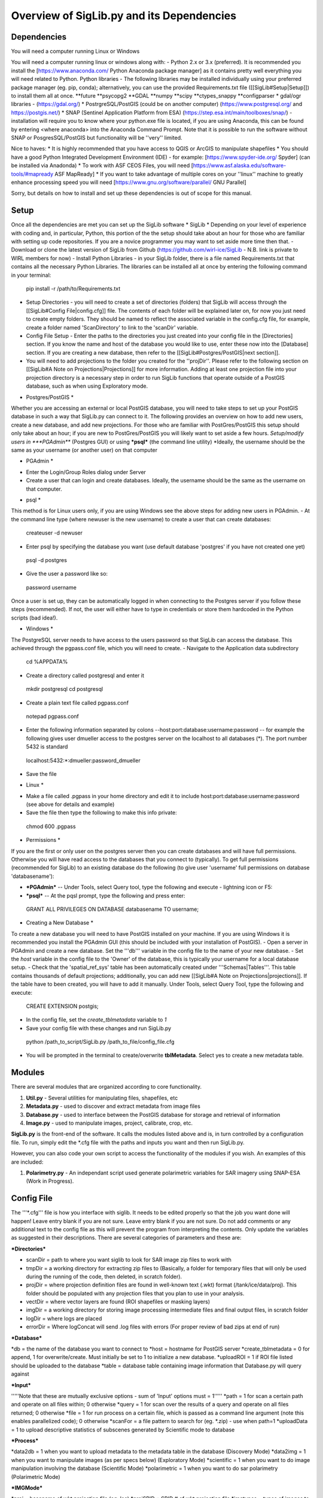 Overview of SigLib.py and its Dependencies
==========================================

Dependencies
------------

You will need a computer running Linux or Windows

You will need a computer running linux or windows along with:
- Python 2.x or 3.x (preferred).  It is recommended you install the [https://www.anaconda.com/ Python Anaconda package manager] as it contains pretty well everything you will need related to Python. 
Python libraries - The following libraries may be installed individually using your preferred package manager (eg. pip, conda); alternatively, you can use the provided Requirements.txt file ([[SigLib#Setup|Setup]]) to install them all at once.
**future
**psycopg2
**GDAL
**numpy
**scipy
**ctypes_snappy
**configparser
* gdal/ogr libraries - (https://gdal.org/)
* PostrgreSQL/PostGIS (could be on another computer) (https://www.postgresql.org/ and https://postgis.net/)
* SNAP (Sentinel Application Platform from ESA) (https://step.esa.int/main/toolboxes/snap/) - installation will require you to know where your python.exe file is located, if you are using Anaconda, this can be found by entering <where anaconda> into the Anaconda Command Prompt.
Note that it is possible to run the software without SNAP or PosgresSQL/PostGIS but functionality will be ''very'' limited.  

Nice to haves:
* It is highly recommended that you have access to QGIS or ArcGIS to manipulate shapefiles
* You should have a good Python Integrated Development Environment (IDE) - for example: [https://www.spyder-ide.org/ Spyder] (can be installed via Anadonda) 
* To work with ASF CEOS Files, you will need [https://www.asf.alaska.edu/software-tools/#mapready ASF MapReady]
* If you want to take advantage of multiple cores on your ''linux'' machine to greatly enhance processing speed you will need [https://www.gnu.org/software/parallel/ GNU Parallel]

Sorry, but details on how to install and set up these dependencies is out of scope for this manual.

Setup
-----

Once all the dependencies are met you can set up the SigLib software
* SigLib *
Depending on your level of experience with coding and, in particular, Python, this portion of the the setup should take about an hour for those who are familiar with setting up code repositories. If you are a novice programmer you may want to set aside more time then that.
- Download or clone the latest version of SigLib from Github (https://github.com/wirl-ice/SigLib - N.B. link is private to WIRL members for now)
- Install Python Libraries - in your SigLib folder, there is a file named Requirements.txt that contains all the necessary Python Libraries. The libraries can be installed all at once by entering the following command in your terminal:
 pip install -r /path/to/Requirements.txt
- Setup Directories - you will need to create a set of directories (folders) that SigLib will access through the [[SigLib#Config File|config.cfg]] file. The contents of each folder will be explained later on, for now you just need to create empty folders. They should be named to reflect the associated variable in the config.cfg file, for example, create a folder named 'ScanDirectory' to link to the 'scanDir' variable.
- Config File Setup - Enter the paths to the directories you just created into your config file in the [Directories] section. If you know the name and host of the database you would like to use, enter these now into the [Database] section. If you are creating a new database, then refer to the [[SigLib#Postgres/PostGIS|next section]].
- You will need to add projections to the folder you created for the ''projDir''. Please refer to the following section on [[SigLib#A Note on Projections|Projections]] for more information. Adding at least one projection file into your projection directory is a necessary step in order to run SigLib functions that operate outside of a PostGIS database, such as when using Exploratory mode.

* Postgres/PostGIS *
Whether you are accessing an external or local PostGIS database, you will need to take steps to set up your PostGIS database in such a way that SigLib.py can connect to it. The following provides an overview on how to add new users, create a new database, and add new projections. For those who are familiar with PostGres/PostGIS this setup should only take about an hour; if you are new to PostGres/PostGIS you will likely want to set aside a few hours.
*Setup/modify users in ***PGAdmin*** (Postgres GUI) or using ***psql*** (the command line utility)
*Ideally, the username should be the same as your username (or another user) on that computer

* PGAdmin * 
- Enter the Login/Group Roles dialog under Server
- Create a user that can login and create databases. Ideally, the username should be the same as the username on that computer.

* psql *
This method is for Linux users only, if you are using Windows see the above steps for adding new users in PGAdmin. 
- At the command line type (where newuser is the new username) to create a user that can create databases: 
 createuser -d newuser
- Enter psql by specifying the database you want (use default database 'postgres' if you have not created one yet)
 psql -d postgres
- Give the user a password like so: 
 \password username

Once a user is set up, they can be automatically logged in when connecting to the Postgres server if you follow these steps (recommended). If not, the user will either have to type in credentials or store them hardcoded in the Python scripts (bad idea!). 

* Windows *
The PostgreSQL server needs to have access to the users password so that SigLib can access the database. This achieved through the pgpass.conf file, which you will need to create. 
- Navigate to the Application data subdirectory
 cd %APPDATA%
- Create a directory called postgresql and enter it
 mkdir postgresql
 cd postgresql
- Create a plain text file called pgpass.conf
 notepad pgpass.conf
- Enter the following information separated by colons --host:port:database:username:password -- for example the following gives user dmueller access to the postgres server on the localhost to all databases (*).  The port number 5432 is standard
 localhost:5432:*:dmueller:password_dmueller
- Save the file

* Linux *
- Make a file called .pgpass in your home directory and edit it to include host:port:database:username:password (see above for details and example)
- Save the file then type the following to make this info private: 
 chmod 600 .pgpass 

* Permissions *

If you are the first or only user on the postgres server then you can create databases and will have full permissions.  Otherwise you will have read access to the databases that you connect to (typically). To get full permissions (recommended for SigLib) to an existing database do the following (to give user 'username' full permissions on database 'databasename'): 

- ***PGAdmin*** -- Under Tools, select Query tool, type the following and execute - lightning icon or F5:
- ***psql*** -- At the pqsl prompt, type the following and press enter: 
 GRANT ALL PRIVILEGES ON DATABASE databasename TO username;

* Creating a New Database * 
To create a new database you will need to have PostGIS installed on your machine. If you are using Windows it is recommended you install the PGAdmin GUI (this should be included with your installation of PostGIS).
- Open a server in PGAdmin and create a new database. Set the '''db''' variable in the config file to the name of your new database. 
- Set the *host* variable in the config file to the 'Owner' of the database, this is typically your username for a local database setup.
- Check that the 'spatial_ref_sys' table has been automatically created under '''Schemas|Tables'''. This table contains thousands of default projections; additionally, you can add new [[SigLib#A Note on Projections|projections]]. If the table have to been created, you will have to add it manually. Under Tools, select Query Tool, type the following and execute:
 CREATE EXTENSION postgis;
- In the config file, set the *create_tblmetadata* variable to *1*
- Save your config file with these changes and run SigLib.py
 python /path_to_script/SigLib.py /path_to_file/config_file.cfg
- You will be prompted in the terminal to create/overwrite **tblMetadata**. Select yes to create a new metadata table.

Modules
-------

There are several modules that are organized according to core
functionality.

#. **Util.py** - Several utilities for manipulating files,
   shapefiles, etc
#. **Metadata.py** - used to discover and extract metadata from image
   files
#. **Database.py** - used to interface between the PostGIS database for
   storage and retrieval of information
#. **Image.py** - used to manipulate images, project, calibrate, crop,
   etc.

**SigLib.py** is the front-end of the software. It calls the modules
listed above and is, in turn controlled by a configuration file. To run,
simply edit the \*.cfg file with the paths and inputs you want and then
run SigLib.py.

However, you can also code your own script to access the functionality
of the modules if you wish. An examples of this are included:

#. **Polarimetry.py** - An independant script used generate polarimetric variables for SAR imagery using SNAP-ESA (Work in Progress).

Config File
-----------

The '''*.cfg''' file is how you interface with siglib. It needs to be edited properly so that the job you want done will happen!  Leave entry blank if you are not sure. Leave entry blank if you are not sure. Do not add comments or any additional text to the config file as this will prevent the program from interpreting the contents. Only update the variables as suggested in their descriptions. There are several categories of parameters and these are: 

***Directories***

* scanDir = path to where you want siglib to look for SAR image zip files to work with
* tmpDir = a working directory for extracting zip files to (Basically, a folder for temporary files that will only be used during the running of the code, then deleted, in scratch folder). 
* projDir = where projection definition files are found in well-known text (.wkt) format (/tank/ice/data/proj). This folder should be populated with any projection files that you plan to use in your analysis.
* vectDir = where vector layers are found (ROI shapefiles or masking layers)
* imgDir = a working directory for storing image processing intermediate files and final output files, in scratch folder
* logDir = where logs are placed
* errorDir = Where logConcat will send .log files with errors (For proper review of bad zips at end of run)

***Database***

*db = the name of the database you want to connect to
*host = hostname for PostGIS server
*create_tblmetadata =  0 for append, 1 for overwrite/create. Must initially be set to 1 to initialize a new database.
*uploadROI = 1 if ROI file listed should be uploaded to the database
*table = database table containing image information that Database.py will query against

***Input***

'''''Note that these are mutually exclusive options - sum of 'Input' options must = 1'''''
*path = 1 for scan a certain path and operate on all files within; 0 otherwise
*query = 1 for scan over the results of a query and operate on all files returned; 0 otherwise
*file = 1 for run process on a certain file, which is passed as a command line argument (note this enables parallelized code); 0 otherwise 
*scanFor = a file pattern to search for (eg. *.zip)  - use when path=1
*uploadData = 1 to upload descriptive statistics of subscenes generated by Scientific mode to database

***Process***

*data2db = 1 when you want to upload metadata to the metadata table in the database (Discovery Mode)
*data2img = 1 when you want to manipulate images (as per specs below) (Exploratory Mode)
*scientific = 1 when you want to do image manipulation involving the database (Scientific Mode)
*polarimetric = 1 when you want to do sar polarimetry (Polarimetric Mode)

***IMGMode***

*proj = basename of wkt projection file (eg. lcc)
*projSRID = SRID # of wkt projection file
*imgtypes = types of images to process 
*imgformat = File format for output imagery (gdal convention)
*roi = name of ROI Shapefile for Discovery or Scientific modes, stored in your ''vectDir'' folder
*roiprojSRID = Projection of ROI as an SRID for use by PostgreSQL (see '[[SigLib#A Note on Projections|A Note on Projections]]' for instructions on finding your SRID and ensuring it is available within your PostGIS database)
*mask = a polygon shapefile (one feature) to mask image data with (eg. /tank/ice/data/vector/CIS_Vectors/coast_poly.shp)
*crop = nothing for no cropping, or four space-delimited numbers, upper-left and lower-right corners (in proj above) that denote a crop area: ul_x ul_y lr_x lr_y 
*spatialrel = ST_Contains (Search for images that fully contain the roi polygon) or ST_Intersects (Search for images that merely intersect with the roi)
*elevationCorrection = the desired elevation (in meters) to georeference the tie-points. Enter an integer value (eg, 0, 100, 500). For example, when studying coastlines, the elevation of the study region is '''0'''. Leave blank to use the default georeferencing scheme (using average elevation of tie-points).

Using a Config in an IDE
------------------------

You can run SigLib inside an integrated development environment (Spyder,
IDLE, etc) or at the command line. In either case you must specify the
configuration file you wish to use:

``python /path_to_script/SigLib.py/ path_to_file/config_file.cfg``

Dimgname Convention
-------------------

“The nice thing about standards is that there are so many to chose from”
(A. Tannenbaum), but this gets annoying when you pull data from MDA,
CSA, CIS, PDC, ASF and they all use different file naming conventions.
So Derek made this problem worse with his own 'standard image naming
convention' called **dimgname**. All files
processed by SigLib get named as follows, which is good for:

-  sorting on date (that is the most important characteristic of an
   image besides where the image is - and good luck conveying that
   simply in a file name).
-  viewing in a list (because date is first, underscores keep the names
   tidy in a list - you can look down to see the different beams,
   satellites, etc.)
-  extensibility - you can add on to the file name as needed - add a
   subscene or whatever on the end, it will sort and view the same as
   before.
-  extracting metadata from the name (in a program or spreadsheet just
   parse on "\_")

Template: date\_time\_sat\_beam\_data\_proj.ext

Example: 20080630\_225541\_r1\_scwa\_\_hh\_s\_lcc.tif

Table: **dimgname fields**

+------------+---------------------------------------------------------------+--------------------------------------------------------+---------+
| Position   | Meaning                                                       | Example                                                | Chars   |
+============+===============================================================+========================================================+=========+
|    Date    | year month day                                                | 20080630                                               | 8       |
+------------+---------------------------------------------------------------+--------------------------------------------------------+---------+
|    Time    | hour min sec                                                  | 225541                                                 | 6       |
+------------+---------------------------------------------------------------+--------------------------------------------------------+---------+
|    Sat     | satellite/platform/sensor                                     | r1,r2,e1,en                                            | 2       |
+------------+---------------------------------------------------------------+--------------------------------------------------------+---------+
|    Beam    | beam for SAR, band combo for optical                          | st1\_\_,scwa\_,fqw20\_,134\_\_                         | 5       |
+------------+---------------------------------------------------------------+--------------------------------------------------------+---------+
|    Band    | pol for SAR, meaning of beam for optical (tc = true colour)   | hh, hx, vx, vv, hv, qp                                 | 2       |
+------------+---------------------------------------------------------------+--------------------------------------------------------+---------+
|    Data    | what is represented (implies a datatype to some extent)       | a= amplitude, s=sigma, t=incidence,n=NESZ, o=optical   | 1       |
+------------+---------------------------------------------------------------+--------------------------------------------------------+---------+
|    Proj    | projection                                                    | nil, utm, lcc, aea                                     | 3       |
+------------+---------------------------------------------------------------+--------------------------------------------------------+---------+
|    Ext     | file extension                                                | tif, rrd, aux, img                                     | 3       |
+------------+---------------------------------------------------------------+--------------------------------------------------------+---------+

ROI.shp format
--------------

The ROI.shp or Region Of Interest shapefile is what you need to extract
data. Basically it denotes *where* and *when* you want information. It
has to have certain fields to work properly. There are two basic
formats, based on whether you are using the **Discovery** or
**Scientific** mode. If you are interested in 1) finding out what
scenes/images might be available to cover an area or 2) generating
images over a given area then use the *Discovery* format. If you have
examined the images already and have digitized polygons of areas that
you want to analyze (find statistics), then make sure those polygons are
stored in a shapefile using the *Scientific* format. In either case you
must have the fields that are required for *Both* formats in the table
below. You can add whatever other fields you wish and some suggestions
are listed below as *Optional*.

The two fields which are required for both Discovery or Scientific mode
use may be confusing, so here are some further details with examples.

-  OBJ - this is a unique identifier for a given area or object
   (polygon) that you are interested in getting data for.
-  INSTID - A way to track OBJ that is repeatedly observed over time
   (moving ice island, a lake during fall every year for 5 years). [If
   it doesn't repeat just put '0']


A Note on Projections:
----------------------

SigLib uses projections in two ways; either as .wkt files during image processing outside the database, or SRID values when using PostgreSQL/PostGIS. For when Database.py is not being used, projections should be downloaded as .wkt files from spatialreference.org and placed into a projection directory. If using Database.py functionality, make sure the spatial_ref_sys table is defined in your database. This table has a core of over 3000 spatial reference systems ready to use, but custom projections can be added very easily! 

To add a custom spatial reference, download the desired projection in "PostGIS spatial_ref_sys INSERT statement" format from spatialreference.org. This option is an sql executable that can be run within PostgreSQL to add the desired projection into the spatial_ref_sys table. 


Example workflow:
-----------------

You could be interested in lake freeze-up in the Yukon, drifting ice
islands, or soil moisture in southern Ontario farm fields. First you
will want to find out what data are available, retrieve zip files and
generate imagery to look at. In this case use the *Discovery* format.
Each lake, region that ice islands drift through or agricultural area
that you want to study would be given a unique OBJ. If you have only one
time period in mind for each, then INSTID would be '0' in all cases. If
however, you want to look at each lake during several autumns, ice
islands as they drift or farm fields after rain events, then each OBJ
will have several rows in your shapefile with a different FROMDATE and
TODATE. Then for each new row with the same OBJ, you must modify the
INSTID such that a string that is composed of OBJ+INSTID is unique
across your shapefile. This is what is done internally by SigLib and a
new field is generated called INST (in the PostGIS database). Note that
the FROMDATE and TODATE will typically be different for each OBJ+INSTID
combination.

If you know what imagery is available already, or if you have digitized
specific areas corresponding where you want to quantify backscatter (or
image noise, incidence angle, etc), then you should use the *Scientific*
format. In this case, the principles are the same as in the *Discovery*
mode but your concept of what an OBJ might be, will be different.
Depending on the study goals, you may want backscatter from the entire
lake, in which case your OBJ would be the same as in *Discovery* mode,
however, the INSTID must be modified such that there is a unique
OBJ+INSTID for each image (or image acquisition time) you want to
retrieve data for. The scientific OBJ should change when you are hand
digitizing a specific subsample from each OBJ from the *Discovery* mode.
For example:

-  within each agricultural area you may want to digitize particular
   fields;
-  instead of vast areas to look for ice islands you have actually
   digitized each one at a precise location and time

Build your *Scientific* ROI shapefile with the field IMGREF for each
unique OBJ+INSTID instead of the FROMDATE and TODATE. By placing the
dimgname of each image you want to look at in the IMGREF field, SigLib
can pull out the date and time and populate the DATEFROM and DATETO
fields automatically. Hint: the INSTID could be IMGREF if you wished
(since there is no way an OBJ would be in the same image twice).

Once you complete your ROI.shp you can name it whatever you like (just
don't put spaces in the filename, since that causes problems).

Table: **ROI.shp fields**

+---------------+------------+-------------------------------------------------------------------------------------------------------+------------------------------------------------+--------------+
| Field         | Var. Type  | Description                                                                                           | Example                                        | ROI Format   |
+===============+============+=======================================================================================================+================================================+==============+
|    OBJ        | String     | A unique identifier for each polygon object you are interested in                                     | 00001, 00002                                   | Both         |
+---------------+------------+-------------------------------------------------------------------------------------------------------+------------------------------------------------+--------------+
|    INSTID     | String     | An iterator for each new row of the same OBJ                                                          | 0,1,2,3,4                                      | Both         |
+---------------+------------+-------------------------------------------------------------------------------------------------------+------------------------------------------------+--------------+
|    FROMDATE   | String     | ISO Date-time denoting the start of the time period of interest                                       | 2002-04-15 00:00:00                            | Discovery    |
+---------------+------------+-------------------------------------------------------------------------------------------------------+------------------------------------------------+--------------+
|    TODATE     | String     | ISO Date-time denoting the end of the time period of interest                                         | 2002-09-15 23:59:59                            | Discovery    |
+---------------+------------+-------------------------------------------------------------------------------------------------------+------------------------------------------------+--------------+
|    IMGREF     | String     | dimgname of a specific image known to contain the OBJ polygon (Spaces are underscores)                | 20020715 135903 r1 scwa  hh s lcc.tif          | Scientific   |
+---------------+------------+-------------------------------------------------------------------------------------------------------+------------------------------------------------+--------------+
|    Name       | String     | A name for the OBJ is nice to have                                                                    | Ward Hunt, Milne, Ayles                        | Optional     |
+---------------+------------+-------------------------------------------------------------------------------------------------------+------------------------------------------------+--------------+
|    Area       | Float      | You can calculate the Area of each polygon and put it here (choose whatever units you want)           | 23.42452                                       | Optional     |
+---------------+------------+-------------------------------------------------------------------------------------------------------+------------------------------------------------+--------------+
|    Notes      | String     | Comment field to explain the OBJ                                                                      | Georeferencing may be slightly off here?       | Optional     |
+---------------+------------+-------------------------------------------------------------------------------------------------------+------------------------------------------------+--------------

-  See folder ROISamples for example ROIs - Discovery and Scientific
   mode



